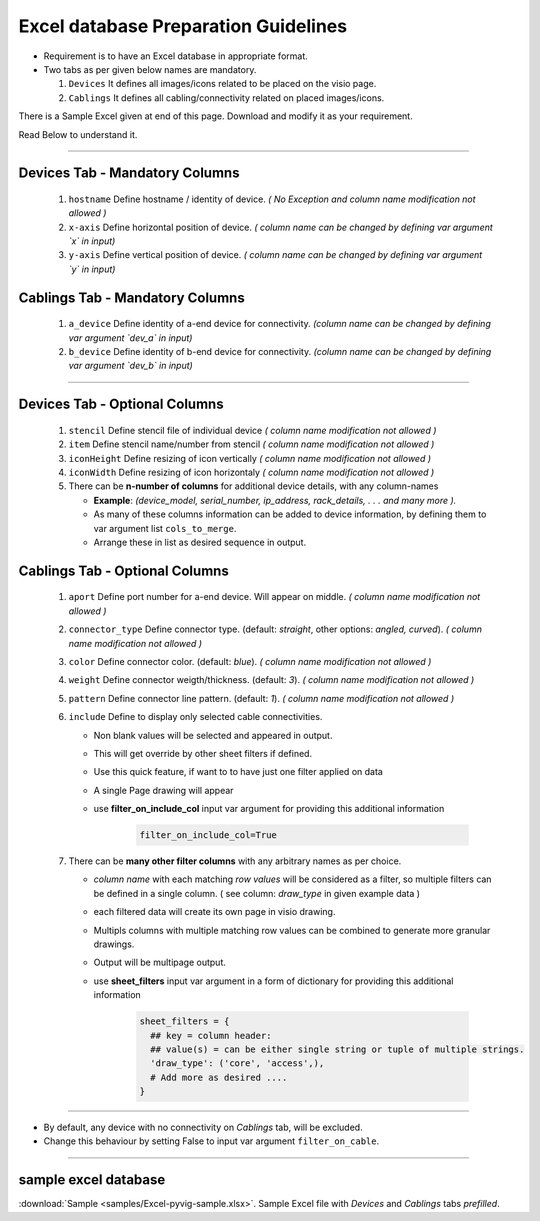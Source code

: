 
Excel database Preparation Guidelines
=====================================


* Requirement is to have an Excel database in appropriate format.
* Two tabs as per given below names are mandatory.

  #. ``Devices`` It defines all images/icons related to be placed on the visio page.
  #. ``Cablings`` It defines all cabling/connectivity related on placed images/icons.


There is a Sample Excel given at end of this page. Download and modify it as your requirement.

Read Below to understand it.

-----

**Devices Tab - Mandatory Columns**
-----------------------------------


     #. ``hostname`` Define hostname / identity of device. *( No Exception and column name modification not allowed )*
     #. ``x-axis`` Define horizontal position of device. *( column name can be changed by defining var argument `x` in input)*
     #. ``y-axis`` Define vertical position of device. *( column name can be changed by defining var argument `y` in input)*

**Cablings Tab - Mandatory Columns**
-------------------------------------

     #. ``a_device`` Define identity of a-end device for connectivity. *(column name can be changed by defining var argument `dev_a` in input)*
     #. ``b_device`` Define identity of b-end device for connectivity. *(column name can be changed by defining var argument `dev_b` in input)*

-----



**Devices Tab - Optional Columns**
-----------------------------------

     #. ``stencil`` Define stencil file of individual device *( column name modification not allowed )*
     #. ``item`` Define stencil name/number from stencil *( column name modification not allowed )*
     #. ``iconHeight`` Define resizing of icon vertically *( column name modification not allowed )*
     #. ``iconWidth`` Define resizing of icon horizontaly *( column name modification not allowed )*
     #. There can be **n-number of columns** for additional device details, with any column-names

        * **Example**: *(device_model, serial_number, ip_address, rack_details, . . . and many more ).*
        * As many of these columns information can be added to device information, by defining them to var argument list ``cols_to_merge``.
        * Arrange these in list as desired sequence in output.


**Cablings Tab - Optional Columns**
-------------------------------------

     #. ``aport`` Define port number for a-end device. Will appear on middle. *( column name modification not allowed )*
     #. ``connector_type`` Define connector type. (default: *straight*, other options: *angled, curved*). *( column name modification not allowed )*
     #. ``color`` Define connector color. (default: *blue*). *( column name modification not allowed )*
     #. ``weight`` Define connector weigth/thickness. (default: *3*). *( column name modification not allowed )*
     #. ``pattern`` Define connector line pattern. (default: *1*). *( column name modification not allowed )*
     #. ``include`` Define to display only selected cable connectivities.

        * Non blank values will be selected and appeared in output.
        * This will get override by other sheet filters if defined.
        * Use this quick feature, if want to to have just one filter applied on data 
        * A single Page drawing will appear
        * use **filter_on_include_col** input var argument for providing this additional information  


           .. code-block:: python

                 filter_on_include_col=True


     #. There can be **many other filter columns**  with any arbitrary names as per choice.

        * *column name* with each matching *row values* will be considered as a filter, so multiple filters can be defined in a single column. ( see column: *draw_type* in given example data )
        * each filtered data will create its own page in visio drawing.
        * Multipls columns with multiple matching row values can be combined to generate more granular drawings.
        * Output will be multipage output.
        * use **sheet_filters** input var argument in a form of dictionary for providing this additional information  

           .. code-block:: python

                 sheet_filters = {
                   ## key = column header: 
                   ## value(s) = can be either single string or tuple of multiple strings.
                   'draw_type': ('core', 'access',),   
                   # Add more as desired .... 
                 }


-----


* By default, any device with no connectivity on `Cablings` tab, will be excluded.
* Change this behaviour by setting False to input var argument ``filter_on_cable``.

-----



sample excel database 
---------------------------------

:download:`Sample <samples/Excel-pyvig-sample.xlsx>`. Sample Excel file with *Devices* and *Cablings* tabs *prefilled*.

